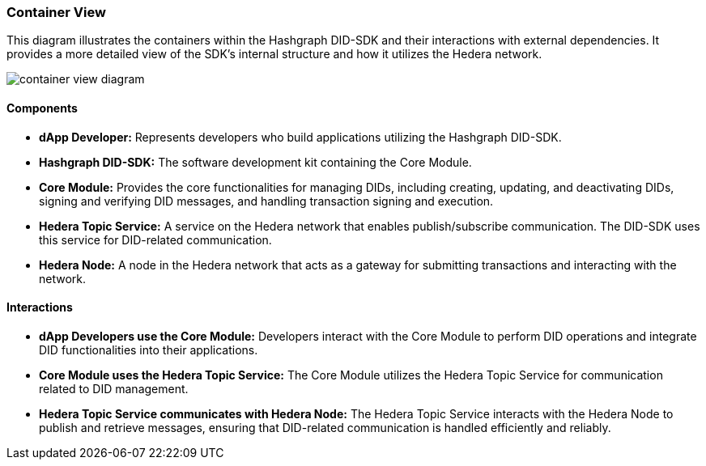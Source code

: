 === Container View

This diagram illustrates the containers within the Hashgraph DID-SDK and their interactions with external dependencies. It provides a more detailed view of the SDK's internal structure and how it utilizes the Hedera network.

image::container-view-diagram.png[]

==== Components

* **dApp Developer:** Represents developers who build applications utilizing the Hashgraph DID-SDK.

* **Hashgraph DID-SDK:**  The software development kit containing the Core Module.

    * **Core Module:**  Provides the core functionalities for managing DIDs, including creating, updating, and deactivating DIDs, signing and verifying DID messages, and handling transaction signing and execution.

* **Hedera Topic Service:** A service on the Hedera network that enables publish/subscribe communication. The DID-SDK uses this service for DID-related communication.

* **Hedera Node:** A node in the Hedera network that acts as a gateway for submitting transactions and interacting with the network.

==== Interactions

* **dApp Developers use the Core Module:** Developers interact with the Core Module to perform DID operations and integrate DID functionalities into their applications.

* **Core Module uses the Hedera Topic Service:** The Core Module utilizes the Hedera Topic Service for communication related to DID management.

* **Hedera Topic Service communicates with Hedera Node:** The Hedera Topic Service interacts with the Hedera Node to publish and retrieve messages, ensuring that DID-related communication is handled efficiently and reliably.